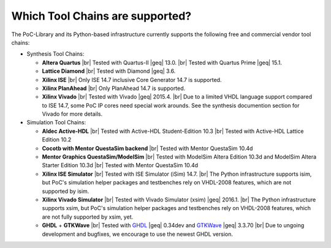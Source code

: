
Which Tool Chains are supported?
################################

The PoC-Library and its Python-based infrastructure currently supports the following free and commercial vendor tool chains:

* Synthesis Tool Chains:

  * **Altera Quartus** |br|
    Tested with Quartus-II |geq| 13.0. |br|
    Tested with Quartus Prime |geq| 15.1.
  
  * **Lattice Diamond** |br|
    Tested with Diamond |geq| 3.6.
  
  * **Xilinx ISE** |br|
    Only ISE 14.7 inclusive Core Generator 14.7 is supported.
    
  * **Xilinx PlanAhead** |br|
    Only PlanAhead 14.7 is supported.
    
  * **Xilinx Vivado** |br|
    Tested with Vivado |geq| 2015.4. |br|
    Due to a limited VHDL language support compared to ISE 14.7, some PoC IP cores need special work arounds. See the synthesis documention section for Vivado for more details.


* Simulation Tool Chains:

  * **Aldec Active-HDL** |br|
    Tested with Active-HDL Student-Edition 10.3 |br|
    Tested with Active-HDL Lattice Edition 10.2
    
  * **Cocotb with Mentor QuestaSim backend** |br|
    Tested with Mentor QuestaSim 10.4d
    
  * **Mentor Graphics QuestaSim/ModelSim** |br|
    Tested with ModelSim Altera Edition 10.3d and ModelSim Altera Starter Edition 10.3d |br|
    Tested with Mentor QuestaSim 10.4d
    
  * **Xilinx ISE Simulator** |br|
    Tested with ISE Simulator (iSim) 14.7. |br|
    The Python infrastructure supports isim, but PoC's simulation helper packages and testbenches rely on VHDL-2008 features, which are not supported by isim.
    
  * **Xilinx Vivado Simulator** |br|
    Tested with Vivado Simulator (xsim) |geq| 2016.1. |br|
    The Python infrastructure supports xsim, but PoC's simulation helper packages and testbenches rely on VHDL-2008 features, which are not fully supported by xsim, yet.
  	
  * **GHDL** + **GTKWave** |br|
    Tested with `GHDL <https://github.com/tgingold/ghdl/>`_ |geq| 0.34dev and `GTKWave <http://gtkwave.sourceforge.net/>`_ |geq| 3.3.70 |br|
    Due to ungoing development and bugfixes, we encourage to use the newest GHDL version.
